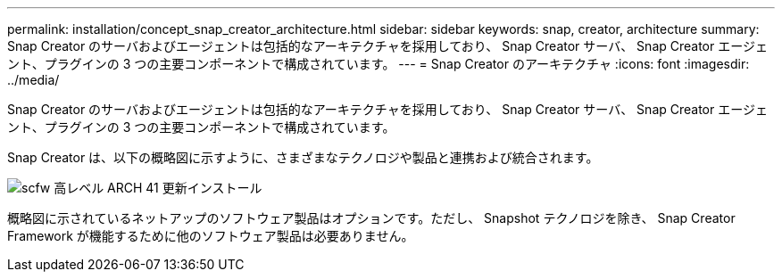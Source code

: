 ---
permalink: installation/concept_snap_creator_architecture.html 
sidebar: sidebar 
keywords: snap, creator, architecture 
summary: Snap Creator のサーバおよびエージェントは包括的なアーキテクチャを採用しており、 Snap Creator サーバ、 Snap Creator エージェント、プラグインの 3 つの主要コンポーネントで構成されています。 
---
= Snap Creator のアーキテクチャ
:icons: font
:imagesdir: ../media/


[role="lead"]
Snap Creator のサーバおよびエージェントは包括的なアーキテクチャを採用しており、 Snap Creator サーバ、 Snap Creator エージェント、プラグインの 3 つの主要コンポーネントで構成されています。

Snap Creator は、以下の概略図に示すように、さまざまなテクノロジや製品と連携および統合されます。

image::../media/scfw_high_level_arch_41_refresh_installation.gif[scfw 高レベル ARCH 41 更新インストール]

概略図に示されているネットアップのソフトウェア製品はオプションです。ただし、 Snapshot テクノロジを除き、 Snap Creator Framework が機能するために他のソフトウェア製品は必要ありません。

